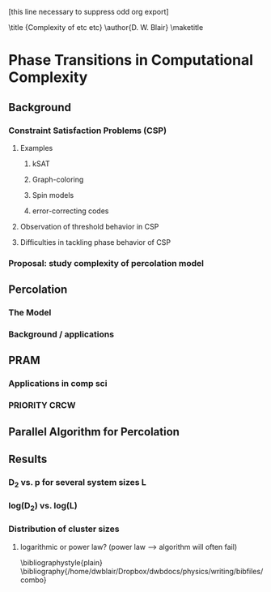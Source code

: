 #+LaTeX_CLASS: draft
#+STARTUP: hideblocks
#+OPTIONS: toc:nil author:nil t:nil
#+BEGIN_LaTeX:

[this line necessary to suppress odd org export]

\begin{abstract}
 [Fill in abstract]
\end{abstract}

\title {Complexity of etc etc}
\author{D. W. Blair}
\maketitle
#+END_LaTeX
* Phase Transitions in Computational Complexity
** Background
*** Constraint Satisfaction Problems (CSP)
**** Examples
***** kSAT
***** Graph-coloring
***** Spin models
***** error-correcting codes
**** Observation of threshold behavior in CSP
**** Difficulties in tackling phase behavior of CSP
*** Proposal: study complexity of percolation model
** Percolation
*** The Model
*** Background / applications
** PRAM
*** Applications in comp sci
*** PRIORITY CRCW
** Parallel Algorithm for Percolation    
** Results    
*** D_2 vs. p for several system sizes L
*** log(D_2) vs. log(L)
*** Distribution of cluster sizes
**** logarithmic or power law? (power law --> algorithm will often fail)
\bibliographystyle{plain}
\bibliography{/home/dwblair/Dropbox/dwbdocs/physics/writing/bibfiles/combo}


